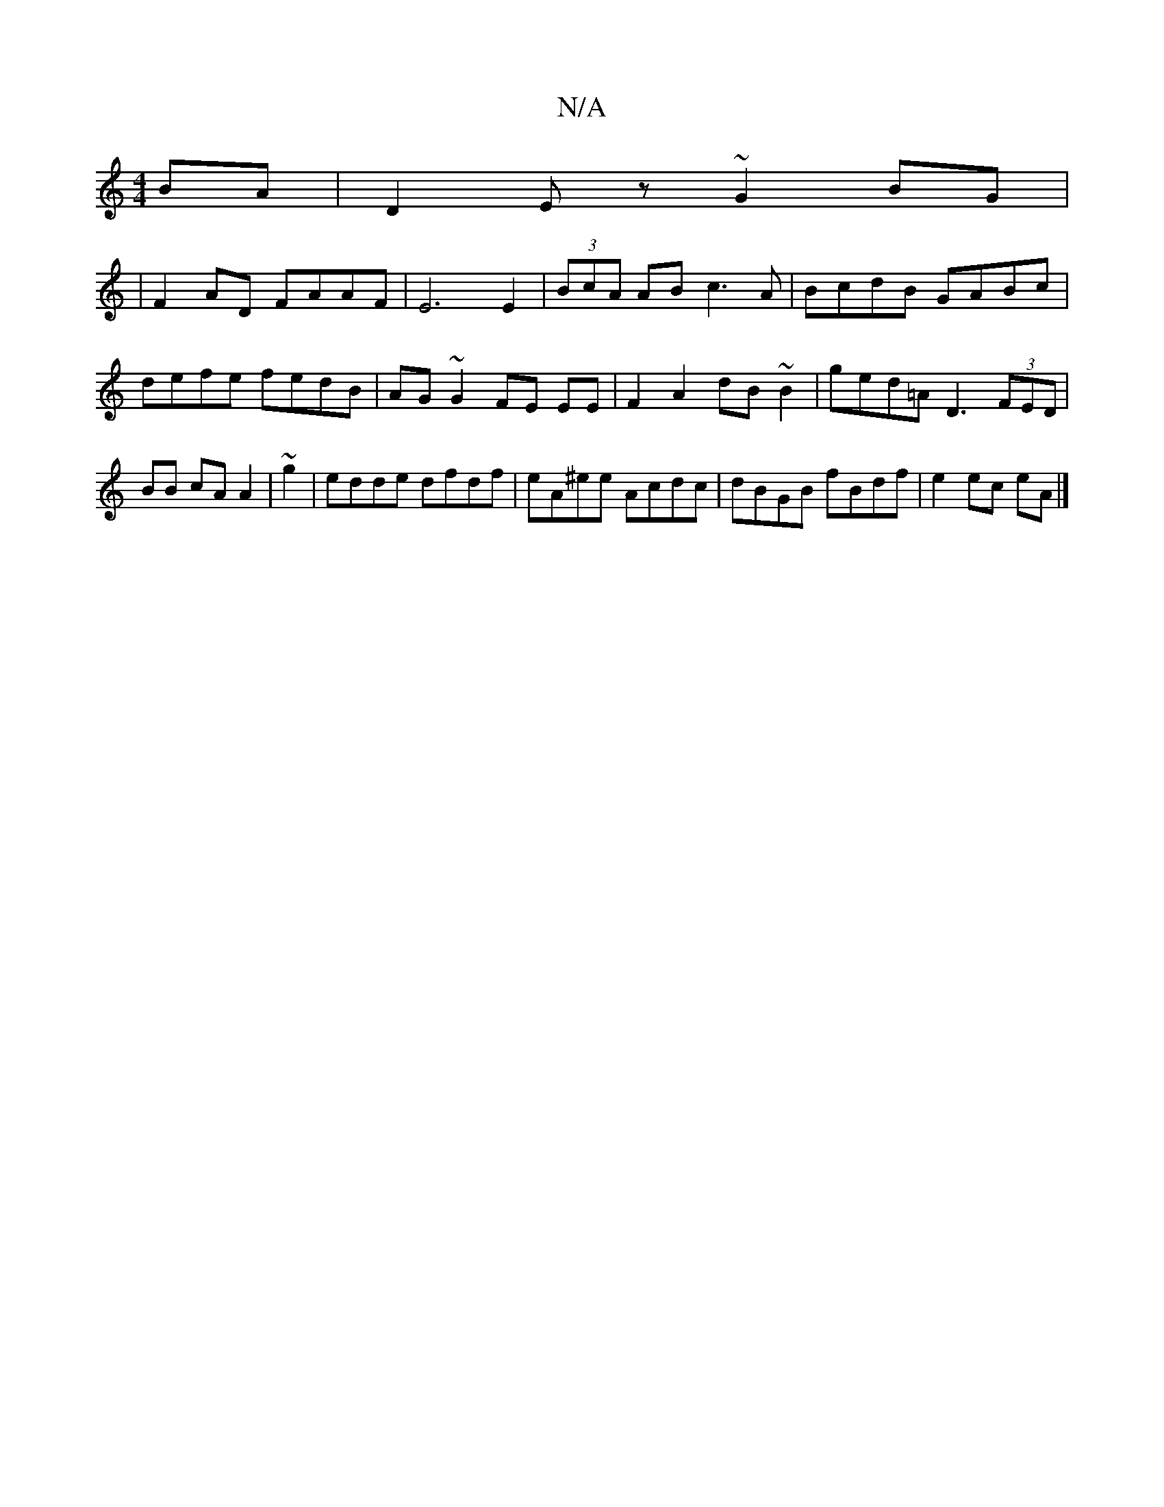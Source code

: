 X:1
T:N/A
M:4/4
R:N/A
K:Cmajor
BA|D2- Ez ~G2 BG|
|F2AD FAAF|E6 E2|(3BcA AB c3A|BcdB GABc|
defe fedB|AG~G2 FE EE|F2 A2 dB~B2|ged=A D3 (3FED|
BB cA A2 | ~g2|edde dfdf|eA^ee Acdc|dBGB fBdf|e2 ec eA|]

F2 GA BcdB|cAGA (3BgB AF |
G,DEF 